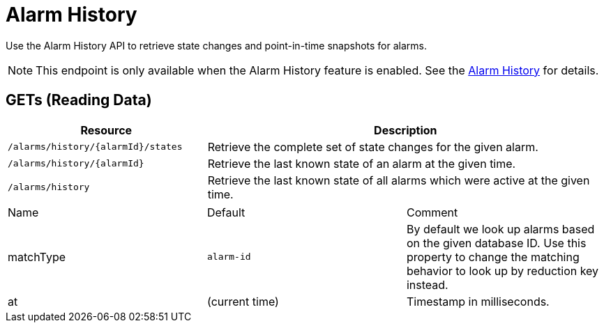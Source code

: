 
= Alarm History

Use the Alarm History API to retrieve state changes and point-in-time snapshots for alarms.

NOTE: This endpoint is only available when the Alarm History feature is enabled.
See the <<operation:alarms/history.adoc#ga-alarm-history, Alarm History>> for details.

== GETs (Reading Data)

[options="header", cols="5,10"]
|===
| Resource | Description
| `/alarms/history/{alarmId}/states` | Retrieve the complete set of state changes for the given alarm.
| `/alarms/history/{alarmId}`        | Retrieve the last known state of an alarm at the given time.
| `/alarms/history`                  | Retrieve the last known state of all alarms which were active at the given time.
|===

|===
| Name               | Default        | Comment
| matchType          | `alarm-id`     | By default we look up alarms based on the given database ID.
                                        Use this property to change the matching behavior to look up by reduction key instead.
| at                 | (current time) | Timestamp in milliseconds.
|===
